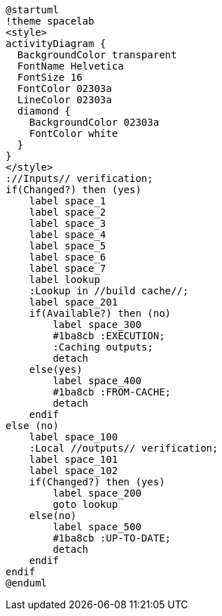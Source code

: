 [plantuml]
....
@startuml
!theme spacelab
<style>
activityDiagram {
  BackgroundColor transparent
  FontName Helvetica
  FontSize 16
  FontColor 02303a
  LineColor 02303a
  diamond {
    BackgroundColor 02303a
    FontColor white
  }
}
</style>
://Inputs// verification;
if(Changed?) then (yes)
    label space_1
    label space_2
    label space_3
    label space_4
    label space_5
    label space_6
    label space_7
    label lookup
    :Lookup in //build cache//;
    label space_201
    if(Available?) then (no)
        label space_300
        #1ba8cb :EXECUTION;
        :Caching outputs;
        detach
    else(yes)
        label space_400
        #1ba8cb :FROM-CACHE;
        detach
    endif
else (no)
    label space_100
    :Local //outputs// verification;
    label space_101
    label space_102
    if(Changed?) then (yes)
        label space_200
        goto lookup
    else(no)
        label space_500
        #1ba8cb :UP-TO-DATE;
        detach
    endif
endif
@enduml
....